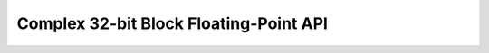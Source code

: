 .. _bfp_complex_s32:

Complex 32-bit Block Floating-Point API
---------------------------------------

.. doxygengroup:: bfp_complex_s32_api
